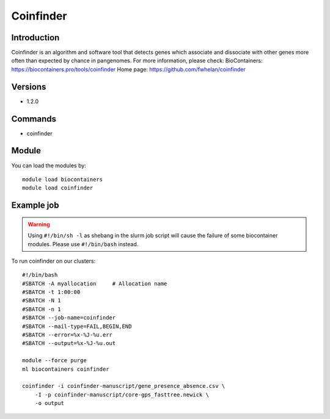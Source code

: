 .. _backbone-label:

Coinfinder
==============================

Introduction
~~~~~~~~
Coinfinder is an algorithm and software tool that detects genes which associate and dissociate with other genes more often than expected by chance in pangenomes.
For more information, please check:
BioContainers: https://biocontainers.pro/tools/coinfinder 
Home page: https://github.com/fwhelan/coinfinder

Versions
~~~~~~~~
- 1.2.0

Commands
~~~~~~~
- coinfinder

Module
~~~~~~~~
You can load the modules by::

    module load biocontainers
    module load coinfinder

Example job
~~~~~
.. warning::
    Using ``#!/bin/sh -l`` as shebang in the slurm job script will cause the failure of some biocontainer modules. Please use ``#!/bin/bash`` instead.

To run coinfinder on our clusters::

    #!/bin/bash
    #SBATCH -A myallocation     # Allocation name
    #SBATCH -t 1:00:00
    #SBATCH -N 1
    #SBATCH -n 1
    #SBATCH --job-name=coinfinder
    #SBATCH --mail-type=FAIL,BEGIN,END
    #SBATCH --error=%x-%J-%u.err
    #SBATCH --output=%x-%J-%u.out

    module --force purge
    ml biocontainers coinfinder

    coinfinder -i coinfinder-manuscript/gene_presence_absence.csv \
        -I -p coinfinder-manuscript/core-gps_fasttree.newick \
        -o output
